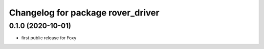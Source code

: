 ^^^^^^^^^^^^^^^^^^^^^^^^^^^^^^^^^^
Changelog for package rover_driver
^^^^^^^^^^^^^^^^^^^^^^^^^^^^^^^^^^

0.1.0 (2020-10-01)
------------------
* first public release for Foxy
